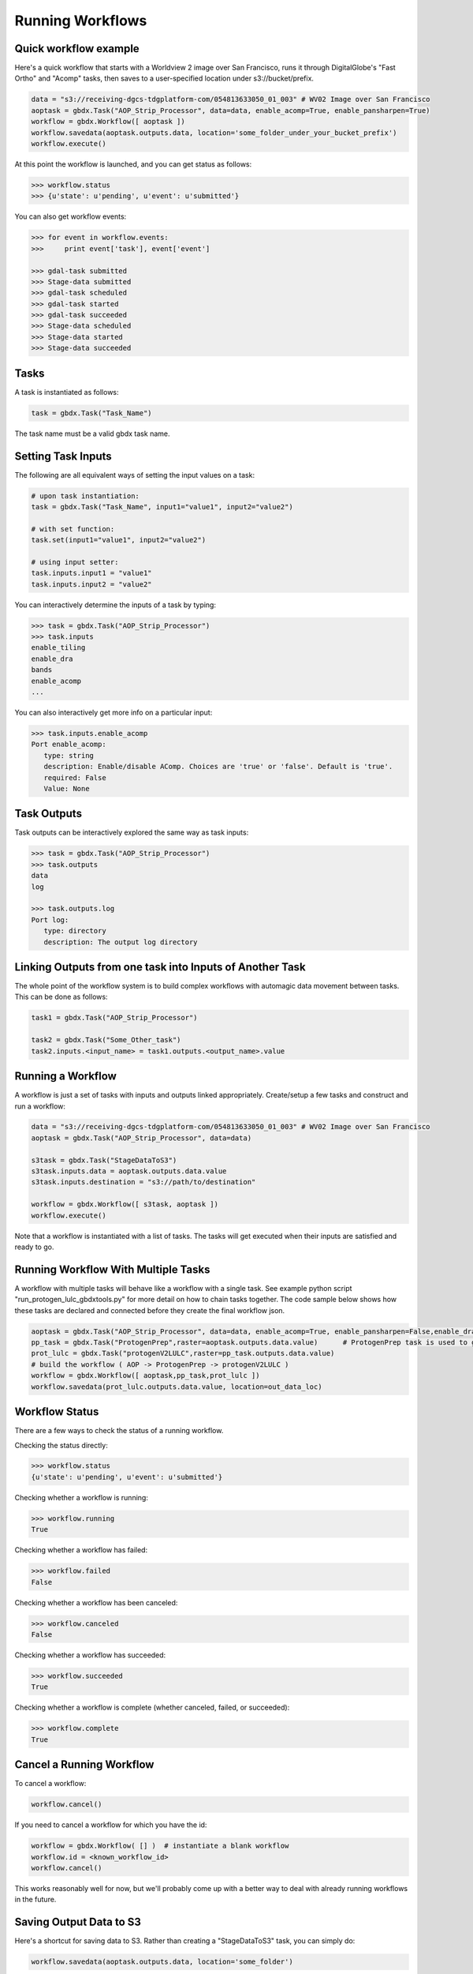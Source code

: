 Running Workflows
==========

Quick workflow example
-----------------------

Here's a quick workflow that starts with a Worldview 2 image over San Francisco, runs it through
DigitalGlobe's "Fast Ortho" and "Acomp" tasks, then saves to a user-specified location 
under s3://bucket/prefix.

.. code-block:: python

   data = "s3://receiving-dgcs-tdgplatform-com/054813633050_01_003" # WV02 Image over San Francisco
   aoptask = gbdx.Task("AOP_Strip_Processor", data=data, enable_acomp=True, enable_pansharpen=True)
   workflow = gbdx.Workflow([ aoptask ]) 
   workflow.savedata(aoptask.outputs.data, location='some_folder_under_your_bucket_prefix')
   workflow.execute()

At this point the workflow is launched, and you can get status as follows:

.. code-block:: pycon

   >>> workflow.status
   >>> {u'state': u'pending', u'event': u'submitted'}

You can also get workflow events:

.. code-block:: pycon

   >>> for event in workflow.events:
   >>>     print event['task'], event['event']
   
   >>> gdal-task submitted
   >>> Stage-data submitted
   >>> gdal-task scheduled
   >>> gdal-task started
   >>> gdal-task succeeded
   >>> Stage-data scheduled
   >>> Stage-data started
   >>> Stage-data succeeded

Tasks
-----------------------

A task is instantiated as follows:

.. code-block:: python

    task = gbdx.Task("Task_Name")

The task name must be a valid gbdx task name.


Setting Task Inputs
-----------------------

The following are all equivalent ways of setting the input values on a task:

.. code-block:: python

    # upon task instantiation:
    task = gbdx.Task("Task_Name", input1="value1", input2="value2")

    # with set function:
    task.set(input1="value1", input2="value2")

    # using input setter:
    task.inputs.input1 = "value1"
    task.inputs.input2 = "value2"

You can interactively determine the inputs of a task by typing:

.. code-block:: python

    >>> task = gbdx.Task("AOP_Strip_Processor")
    >>> task.inputs
    enable_tiling
    enable_dra
    bands
    enable_acomp
    ...

You can also interactively get more info on a particular input:

.. code-block:: python

    >>> task.inputs.enable_acomp
    Port enable_acomp:
       type: string
       description: Enable/disable AComp. Choices are 'true' or 'false'. Default is 'true'.
       required: False
       Value: None

Task Outputs
-----------------------

Task outputs can be interactively explored the same way as task inputs:

.. code-block:: python

    >>> task = gbdx.Task("AOP_Strip_Processor")
    >>> task.outputs
    data
    log

    >>> task.outputs.log
    Port log:
       type: directory
       description: The output log directory


Linking Outputs from one task into Inputs of Another Task
-----------------------

The whole point of the workflow system is to build complex workflows with 
automagic data movement between tasks. This can be done as follows:

.. code-block:: python

    task1 = gbdx.Task("AOP_Strip_Processor")

    task2 = gbdx.Task("Some_Other_task")
    task2.inputs.<input_name> = task1.outputs.<output_name>.value

Running a Workflow
-----------------------

A workflow is just a set of tasks with inputs and outputs linked appropriately.  Create/setup a few tasks and construct and run a workflow:

.. code-block:: python

    data = "s3://receiving-dgcs-tdgplatform-com/054813633050_01_003" # WV02 Image over San Francisco
    aoptask = gbdx.Task("AOP_Strip_Processor", data=data)

    s3task = gbdx.Task("StageDataToS3")
    s3task.inputs.data = aoptask.outputs.data.value
    s3task.inputs.destination = "s3://path/to/destination"

    workflow = gbdx.Workflow([ s3task, aoptask ])
    workflow.execute()

Note that a workflow is instantiated with a list of tasks.  The tasks will get executed when their inputs are satisfied and ready to go.

Running Workflow With Multiple Tasks
-----------------------

A workflow with multiple tasks will behave like a workflow with a single task. See example python script "run_protogen_lulc_gbdxtools.py" for more detail on how to chain tasks together.  The code sample below shows how these tasks are declared and connected before they create the final workflow json.

.. code-block:: python

    aoptask = gbdx.Task("AOP_Strip_Processor", data=data, enable_acomp=True, enable_pansharpen=False,enable_dra=False,bands='MS')
    pp_task = gbdx.Task("ProtogenPrep",raster=aoptask.outputs.data.value)      # ProtogenPrep task is used to get AOP output into proper format for protogen task
    prot_lulc = gbdx.Task("protogenV2LULC",raster=pp_task.outputs.data.value)
    # build the workflow ( AOP -> ProtogenPrep -> protogenV2LULC )
    workflow = gbdx.Workflow([ aoptask,pp_task,prot_lulc ]) 
    workflow.savedata(prot_lulc.outputs.data.value, location=out_data_loc)


Workflow Status
-----------------------

There are a few ways to check the status of a running workflow.

Checking the status directly:

.. code-block:: python

   >>> workflow.status
   {u'state': u'pending', u'event': u'submitted'}

Checking whether a workflow is running:

.. code-block:: python

   >>> workflow.running
   True

Checking whether a workflow has failed:

.. code-block:: python

   >>> workflow.failed
   False

Checking whether a workflow has been canceled:

.. code-block:: python

   >>> workflow.canceled
   False

Checking whether a workflow has succeeded:

.. code-block:: python

   >>> workflow.succeeded
   True

Checking whether a workflow is complete (whether canceled, failed, or succeeded):

.. code-block:: python

   >>> workflow.complete
   True


Cancel a Running Workflow
-----------------------

To cancel a workflow:

.. code-block:: python

   workflow.cancel()

If you need to cancel a workflow for which you have the id:

.. code-block:: python

   workflow = gbdx.Workflow( [] )  # instantiate a blank workflow
   workflow.id = <known_workflow_id>
   workflow.cancel()

This works reasonably well for now, but we'll probably come up with a better way to deal with already running workflows in the future.


Saving Output Data to S3
-----------------------

Here's a shortcut for saving data to S3.  Rather than creating a "StageDataToS3" task, you can simply do:

.. code-block:: python

    workflow.savedata(aoptask.outputs.data, location='some_folder')

This will end up saving the output to: s3://bucket/prefix/some_folder.
(Remember that 'bucket' and 'prefix' are in your s3 credentials.)

You can omit the location parameter and the output location will be s3://bucket/prefix/<random-GUID>

To find out where workflow output data is getting saved, you can do:

.. code-block:: pycon

    >>> workflow.list_workflow_outputs()
    {u'source:AOP_Strip_Processor_35cb77ea-ffa8-4565-8c31-7f7c2cabb3ce:data': u's3://dummybucket/7b216bd9-6523-4ca9-aa3b-1d8a5994f054/some_folder'}


Running workflows via the workflow module (advanced)
----------------------------------------------------

The workflow module is a low-level abstraction of the GBDX workflow API.
Earlier in this section, you learned how to create Task objects and chain them together in Workflow objects
which you can then execute. The workflow module allows you to launch workflows by directly passing the workflow dictionary as an argument to the launch() function (similarly to what you would do in POSTMAN).
Here is a simple example of running a workflow that uses the tasks AOP_Strip_Processor and StageDataToS3:

.. code-block:: pycon

   >>> payload = {
        "name": "my_workflow",
        "tasks": [
            {
                "name": "AOP",
                "inputs": [
                    {
                        "name": "data",
                        "value": "s3://receiving-dgcs-tdgplatform-com/054813633050_01_003"
                    }],
                "outputs": [
                    {
                        "name": "data"
                    },
                    {
                        "name": "log"
                    }
                ],
                "taskType": "AOP_Strip_Processor"
            },
            {
                "name": "StagetoS3",
                "inputs": [
                    {
                        "name": "data",
                        "value": "AOP:data"
                    },
                    {
                        "name": "destination",
                        "value": "s3://bucket/prefix/my_directory"
                    }
                ],
                "taskType": "StageDataToS3"
            }
        ]
    }
   >>> gbdx.workflow.launch(payload)
   >>> u'4350494649661385313' 

The workflow module also provides additional functionality such as obtaining a list of available tasks

.. code-block:: pycon

   >>> print gbdx.workflow.list_tasks()['tasks'][:10]   # print 10 task names
   >>> [u'ENVI_LowClipRaster', u'Downsample', u'pop_map_core2_map', u'protogenV2UF_LBL', u'AComp', u'protogenV2RAV', u'StageDataToS3', u'FastOrtho', u'RoadTracker', u'rt_support']

as well as the definition of a given task. 

.. code-block:: pycon

   >>> gbdx.workflow.describe_task('protogenV2RAW')
   >>> {u'containerDescriptors': [{u'command': u'python /protogenv2/bin/protogen.py RAW',
   u'properties': {u'image': u'gouzounis/protogenv2:latest'},
   u'type': u'DOCKER'}],
 u'description': u"This task requires a single input 'raster' that is an 8-band WorldView 2/3 image that has been atmospherically compensated. It returns a binary mask raster image with 255: foreground, 0: background.",
 u'inputPortDescriptors': [{u'description': u'Name of the geo-coded ACOMPed image file that will be processed. Supported formats: TIF, TIL, VRT, HDR raster images. Image must be UINT16x8 (visible + NIR bands).',
   u'name': u'raster',
   u'required': True,
   u'type': u'input'}],
 u'name': u'protogenV2RAW',
 u'outputPortDescriptors': [{u'description': u'The output directory of text file',
   u'name': u'data',
   u'required': True,
   u'type': u'output'}],
 u'properties': {u'isPublic': True, u'timeout': 7200}}

You can find more information in the API documentation.


